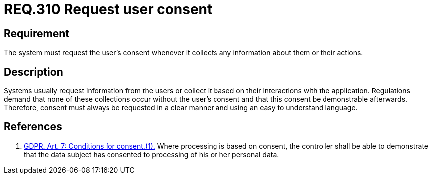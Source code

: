:slug: rules/310/
:category: data
:description: This document contains the details of the security requirements related to the definition and management of data access in the organization. This requirement establishes the importance of requesting the user's consent whenever their data will be collected.
:keywords: Requirement, Security, Data, GDPR, Consent Request, Regulation
:rules: yes

= REQ.310 Request user consent

== Requirement

The system must request the user's consent whenever it collects any information
about them or their actions.

== Description

Systems usually request information from the users or collect it based
on their interactions with the application.
Regulations demand that none of these collections occur without the user's
consent and that this consent be demonstrable afterwards.
Therefore, consent must always be requested in a clear manner and using an easy
to understand language.

== References

. [[r1]] link:https://gdpr-info.eu/art-7-gdpr/[GDPR. Art. 7: Conditions for consent.(1).]
Where processing is based on consent, the controller shall be able to
demonstrate that the data subject has consented to processing of his or her
personal data.
